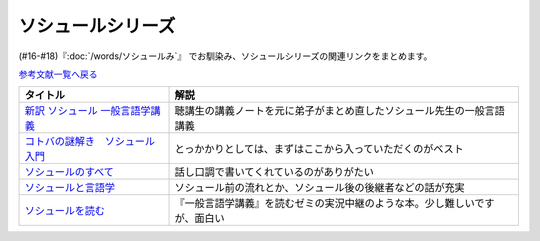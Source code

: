 .. _ソシュールシリーズ参考文献:

ソシュールシリーズ
=================================

(#16-#18)『:doc:`/words/ソシュールみ`』 でお馴染み、ソシュールシリーズの関連リンクをまとめます。

`参考文献一覧へ戻る </reference/>`_ 

.. raw:: html

  <!--新訳 ソシュール 一般言語学講義--><a href="https://www.amazon.co.jp/dp/4327378224?&linkCode=li1&tag=takaoutputblo-22&linkId=312e59376dfa4ba3ac29a2268a76a05b&language=ja_JP&ref_=as_li_ss_il" target="_blank"><img border="0" src="//ws-fe.amazon-adsystem.com/widgets/q?_encoding=UTF8&ASIN=4327378224&Format=_SL110_&ID=AsinImage&MarketPlace=JP&ServiceVersion=20070822&WS=1&tag=takaoutputblo-22&language=ja_JP" ></a><img src="https://ir-jp.amazon-adsystem.com/e/ir?t=takaoutputblo-22&language=ja_JP&l=li1&o=9&a=4327378224" width="1" height="1" border="0" alt="" style="border:none !important; margin:0px !important;" />
  <!--コトバの謎解き　ソシュール入門--><a href="https://www.amazon.co.jp/%E3%82%B3%E3%83%88%E3%83%90%E3%81%AE%E8%AC%8E%E8%A7%A3%E3%81%8D-%E3%82%BD%E3%82%B7%E3%83%A5%E3%83%BC%E3%83%AB%E5%85%A5%E9%96%80-%E5%85%89%E6%96%87%E7%A4%BE%E6%96%B0%E6%9B%B8-%E7%94%BA%E7%94%B0-%E5%81%A5-ebook/dp/B00KS3FEVO?_encoding=UTF8&qid=&sr=&linkCode=li1&tag=takaoutputblo-22&linkId=ec6dd06865507579e200a8c72787d1f4&language=ja_JP&ref_=as_li_ss_il" target="_blank"><img border="0" src="//ws-fe.amazon-adsystem.com/widgets/q?_encoding=UTF8&ASIN=B00KS3FEVO&Format=_SL110_&ID=AsinImage&MarketPlace=JP&ServiceVersion=20070822&WS=1&tag=takaoutputblo-22&language=ja_JP" ></a><img src="https://ir-jp.amazon-adsystem.com/e/ir?t=takaoutputblo-22&language=ja_JP&l=li1&o=9&a=B00KS3FEVO" width="1" height="1" border="0" alt="" style="border:none !important; margin:0px !important;" />
  <!--ソシュールのすべて--><a href="https://www.amazon.co.jp/dp/4327376914?&linkCode=li1&tag=takaoutputblo-22&linkId=f55569d0f8b87100b720fc5a20247eee&language=ja_JP&ref_=as_li_ss_il" target="_blank"><img border="0" src="//ws-fe.amazon-adsystem.com/widgets/q?_encoding=UTF8&ASIN=4327376914&Format=_SL110_&ID=AsinImage&MarketPlace=JP&ServiceVersion=20070822&WS=1&tag=takaoutputblo-22&language=ja_JP" ></a><img src="https://ir-jp.amazon-adsystem.com/e/ir?t=takaoutputblo-22&language=ja_JP&l=li1&o=9&a=4327376914" width="1" height="1" border="0" alt="" style="border:none !important; margin:0px !important;" />
  <!--ソシュールと言語学--><a href="https://www.amazon.co.jp/%E3%82%BD%E3%82%B7%E3%83%A5%E3%83%BC%E3%83%AB%E3%81%A8%E8%A8%80%E8%AA%9E%E5%AD%A6-%E3%82%B3%E3%83%88%E3%83%90%E3%81%AF%E3%81%AA%E3%81%9C%E9%80%9A%E3%81%98%E3%82%8B%E3%81%AE%E3%81%8B-%E8%AC%9B%E8%AB%87%E7%A4%BE%E7%8F%BE%E4%BB%A3%E6%96%B0%E6%9B%B8-%E7%94%BA%E7%94%B0%E5%81%A5-ebook/dp/B00UTD8EGA?_encoding=UTF8&qid=&sr=&linkCode=li1&tag=takaoutputblo-22&linkId=c94abc97b7e667b37d81efc77cc445f5&language=ja_JP&ref_=as_li_ss_il" target="_blank"><img border="0" src="//ws-fe.amazon-adsystem.com/widgets/q?_encoding=UTF8&ASIN=B00UTD8EGA&Format=_SL110_&ID=AsinImage&MarketPlace=JP&ServiceVersion=20070822&WS=1&tag=takaoutputblo-22&language=ja_JP" ></a><img src="https://ir-jp.amazon-adsystem.com/e/ir?t=takaoutputblo-22&language=ja_JP&l=li1&o=9&a=B00UTD8EGA" width="1" height="1" border="0" alt="" style="border:none !important; margin:0px !important;" />
  <!--ソシュールを読む--><a href="https://www.amazon.co.jp/%E3%82%BD%E3%82%B7%E3%83%A5%E3%83%BC%E3%83%AB%E3%82%92%E8%AA%AD%E3%82%80-%E8%AC%9B%E8%AB%87%E7%A4%BE%E5%AD%A6%E8%A1%93%E6%96%87%E5%BA%AB-%E4%B8%B8%E5%B1%B1%E5%9C%AD%E4%B8%89%E9%83%8E-ebook/dp/B00SH9DY0Y?_encoding=UTF8&qid=&sr=&linkCode=li1&tag=takaoutputblo-22&linkId=6c7ae3ae3a32d76cc3007556a697842c&language=ja_JP&ref_=as_li_ss_il" target="_blank"><img border="0" src="//ws-fe.amazon-adsystem.com/widgets/q?_encoding=UTF8&ASIN=B00SH9DY0Y&Format=_SL110_&ID=AsinImage&MarketPlace=JP&ServiceVersion=20070822&WS=1&tag=takaoutputblo-22&language=ja_JP" ></a><img src="https://ir-jp.amazon-adsystem.com/e/ir?t=takaoutputblo-22&language=ja_JP&l=li1&o=9&a=B00SH9DY0Y" width="1" height="1" border="0" alt="" style="border:none !important; margin:0px !important;" />

+-----------------------------------+----------------------------------------------------------------------------+
|             タイトル              |                                    解説                                    |
+===================================+============================================================================+
| `新訳 ソシュール 一般言語学講義`_ | 聴講生の講義ノートを元に弟子がまとめ直したソシュール先生の一般言語講義     |
+-----------------------------------+----------------------------------------------------------------------------+
| `コトバの謎解き　ソシュール入門`_ | とっかかりとしては、まずはここから入っていただくのがベスト                 |
+-----------------------------------+----------------------------------------------------------------------------+
| `ソシュールのすべて`_             | 話し口調で書いてくれているのがありがたい                                   |
+-----------------------------------+----------------------------------------------------------------------------+
| `ソシュールと言語学`_             | ソシュール前の流れとか、ソシュール後の後継者などの話が充実                 |
+-----------------------------------+----------------------------------------------------------------------------+
| `ソシュールを読む`_               | 『一般言語学講義』を読むゼミの実況中継のような本。少し難しいですが、面白い |
+-----------------------------------+----------------------------------------------------------------------------+

.. _ソシュールを読む: https://amzn.to/391cSDo
.. _ソシュールと言語学: https://amzn.to/386plWk
.. _ソシュールのすべて: https://amzn.to/3P9KQGq
.. _コトバの謎解き　ソシュール入門: https://amzn.to/3LXDqnB
.. _新訳 ソシュール 一般言語学講義: https://amzn.to/3wwbwsr
